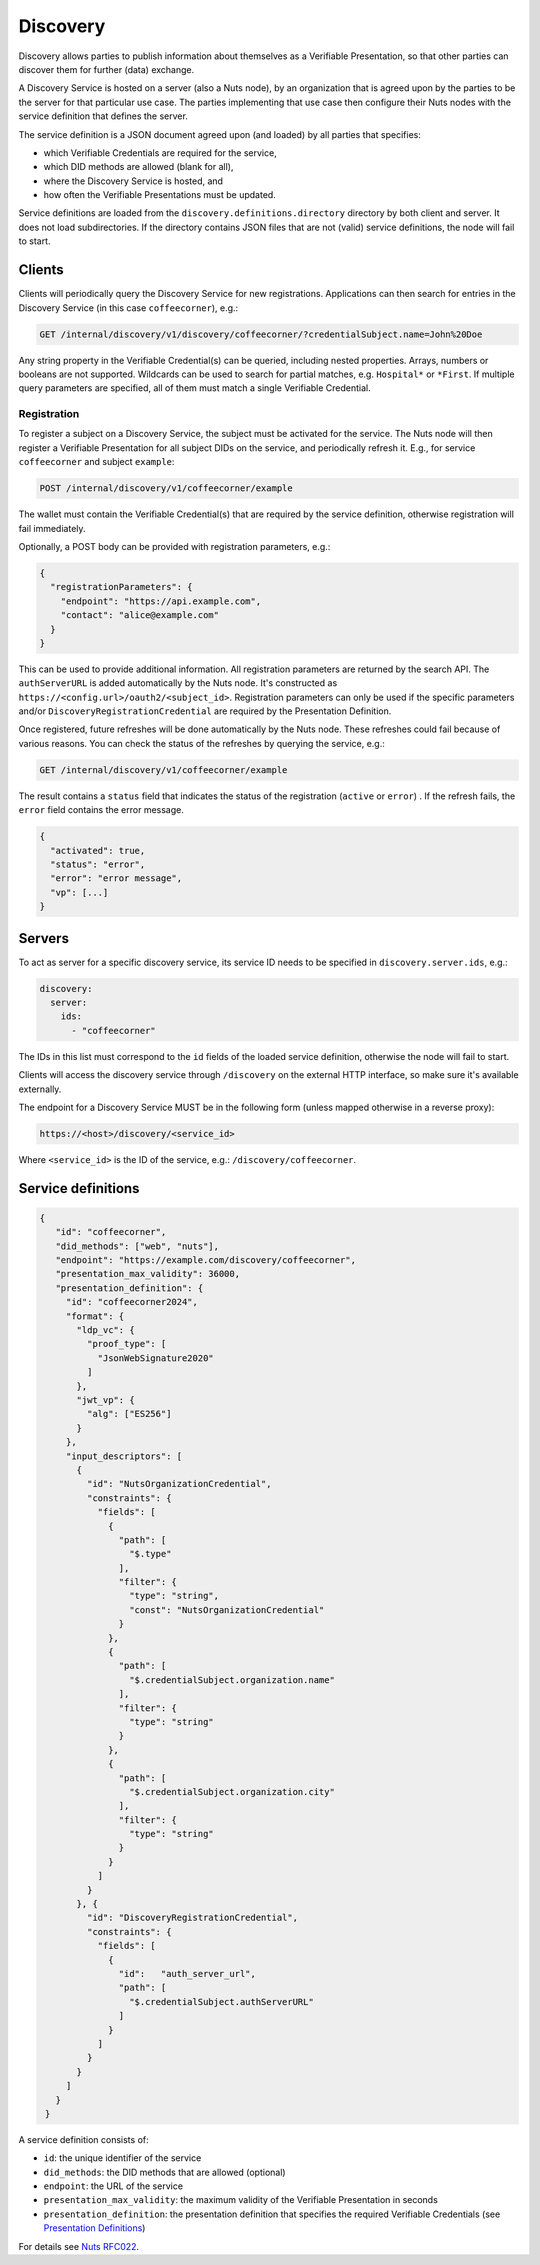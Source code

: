 .. _discovery:

Discovery
#########

Discovery allows parties to publish information about themselves as a Verifiable Presentation,
so that other parties can discover them for further (data) exchange.

A Discovery Service is hosted on a server (also a Nuts node), by an organization that is agreed upon by the parties to be the server for that particular use case.
The parties implementing that use case then configure their Nuts nodes with the service definition that defines the server.

The service definition is a JSON document agreed upon (and loaded) by all parties that specifies:

- which Verifiable Credentials are required for the service,
- which DID methods are allowed (blank for all),
- where the Discovery Service is hosted, and
- how often the Verifiable Presentations must be updated.

Service definitions are loaded from the ``discovery.definitions.directory`` directory by both client and server.
It does not load subdirectories. If the directory contains JSON files that are not (valid) service definitions, the node will fail to start.

Clients
*******

Clients will periodically query the Discovery Service for new registrations.
Applications can then search for entries in the Discovery Service (in this case ``coffeecorner``), e.g.:

.. code-block:: text

    GET /internal/discovery/v1/discovery/coffeecorner/?credentialSubject.name=John%20Doe

Any string property in the Verifiable Credential(s) can be queried, including nested properties.
Arrays, numbers or booleans are not supported. Wildcards can be used to search for partial matches, e.g. ``Hospital*`` or ``*First``.
If multiple query parameters are specified, all of them must match a single Verifiable Credential.

Registration
============

To register a subject on a Discovery Service, the subject must be activated for the service.
The Nuts node will then register a Verifiable Presentation for all subject DIDs on the service, and periodically refresh it.
E.g., for service ``coffeecorner`` and subject ``example``:

.. code-block:: text

    POST /internal/discovery/v1/coffeecorner/example

The wallet must contain the Verifiable Credential(s) that are required by the service definition,
otherwise registration will fail immediately.

Optionally, a POST body can be provided with registration parameters, e.g.:

.. code-block:: json

    {
      "registrationParameters": {
        "endpoint": "https://api.example.com",
        "contact": "alice@example.com"
      }
    }

This can be used to provide additional information. All registration parameters are returned by the search API.
The ``authServerURL`` is added automatically by the Nuts node. It's constructed as ``https://<config.url>/oauth2/<subject_id>``.
Registration parameters can only be used if the specific parameters and/or ``DiscoveryRegistrationCredential`` are required by the Presentation Definition.

Once registered, future refreshes will be done automatically by the Nuts node. These refreshes could fail because of various reasons.
You can check the status of the refreshes by querying the service, e.g.:

.. code-block:: text

    GET /internal/discovery/v1/coffeecorner/example

The result contains a ``status`` field that indicates the status of the registration (``active`` or ``error``) . If the refresh fails, the ``error`` field contains the error message.

.. code-block:: json

    {
      "activated": true,
      "status": "error",
      "error": "error message",
      "vp": [...]
    }

Servers
*******
To act as server for a specific discovery service, its service ID needs to be specified in ``discovery.server.ids``, e.g.:

.. code-block:: yaml

    discovery:
      server:
        ids:
          - "coffeecorner"

The IDs in this list must correspond to the ``id`` fields of the loaded service definition, otherwise the node will fail to start.

Clients will access the discovery service through ``/discovery`` on the external HTTP interface, so make sure it's available externally.

The endpoint for a Discovery Service MUST be in the following form (unless mapped otherwise in a reverse proxy):

.. code-block:: text

    https://<host>/discovery/<service_id>

Where ``<service_id>`` is the ID of the service, e.g.: ``/discovery/coffeecorner``.

Service definitions
*******************

.. code-block:: json

   {
      "id": "coffeecorner",
      "did_methods": ["web", "nuts"],
      "endpoint": "https://example.com/discovery/coffeecorner",
      "presentation_max_validity": 36000,
      "presentation_definition": {
        "id": "coffeecorner2024",
        "format": {
          "ldp_vc": {
            "proof_type": [
              "JsonWebSignature2020"
            ]
          },
          "jwt_vp": {
            "alg": ["ES256"]
          }
        },
        "input_descriptors": [
          {
            "id": "NutsOrganizationCredential",
            "constraints": {
              "fields": [
                {
                  "path": [
                    "$.type"
                  ],
                  "filter": {
                    "type": "string",
                    "const": "NutsOrganizationCredential"
                  }
                },
                {
                  "path": [
                    "$.credentialSubject.organization.name"
                  ],
                  "filter": {
                    "type": "string"
                  }
                },
                {
                  "path": [
                    "$.credentialSubject.organization.city"
                  ],
                  "filter": {
                    "type": "string"
                  }
                }
              ]
            }
          }, {
            "id": "DiscoveryRegistrationCredential",
            "constraints": {
              "fields": [
                {
                  "id":   "auth_server_url",
                  "path": [
                    "$.credentialSubject.authServerURL"
                  ]
                }
              ]
            }
          }
        ]
      }
    }


A service definition consists of:

- ``id``: the unique identifier of the service
- ``did_methods``: the DID methods that are allowed (optional)
- ``endpoint``: the URL of the service
- ``presentation_max_validity``: the maximum validity of the Verifiable Presentation in seconds
- ``presentation_definition``: the presentation definition that specifies the required Verifiable Credentials (see `Presentation Definitions <https://identity.foundation/presentation-exchange/>`_)

For details see `Nuts RFC022 <https://nuts-foundation.gitbook.io/drafts/rfc/rfc022-discovery-service>`_.